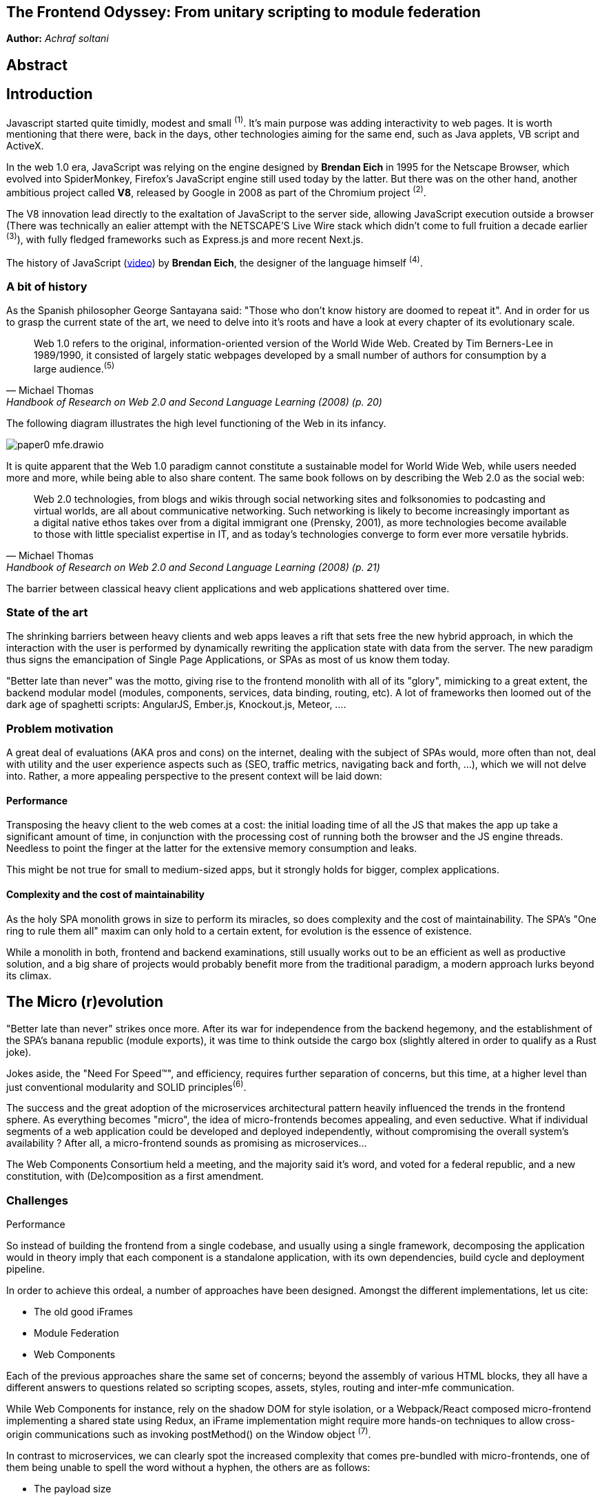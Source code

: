 

## The Frontend Odyssey: From unitary scripting to module federation

*Author:* _Achraf soltani_

## Abstract

## Introduction

Javascript started quite timidly, modest and small ^(1)^. It's main purpose was adding interactivity to web pages. It is worth mentioning that there were, back in the days, other technologies aiming for the same end, such as Java applets, VB script and ActiveX.

In the web 1.0 era, JavaScript was relying on the engine designed by *Brendan Eich* in 1995 for the Netscape Browser, which evolved into SpiderMonkey, Firefox's JavaScript engine still used today by the latter. But there was on the other hand, another ambitious project called *V8*, released by Google in 2008 as part of the Chromium project ^(2)^.

The V8 innovation lead directly to the exaltation of JavaScript to the server side, allowing JavaScript execution outside a browser (There was technically an ealier attempt with the NETSCAPE’S Live Wire stack which didn't come to full fruition a decade earlier ^(3)^), with fully fledged frameworks such as Express.js and more recent Next.js.

The history of JavaScript (https://www.youtube.com/watch?v=qKJP93dWn40[video]) by *Brendan Eich*, the designer of the language himself ^(4)^.

### A bit of history

As the Spanish philosopher George Santayana said: "Those who don't know history are doomed to repeat it". And in order for us to grasp the current state of the art, we need to delve into it's roots and have a look at every chapter of its evolutionary scale.

[quote,Michael Thomas,Handbook of Research on Web 2.0 and Second Language Learning (2008) (p. 20)]
Web 1.0 refers to the original, information-oriented version of the World Wide Web. Created by Tim Berners-Lee in 1989/1990, it consisted of largely static webpages developed by a small number of authors for consumption by a large audience.^(5)^


The following diagram illustrates the high level functioning of the Web in its infancy.

image::images/paper0-mfe.drawio.png[]

It is quite apparent that the Web 1.0 paradigm cannot constitute a sustainable model for World Wide Web, while users needed more and more, while being able to also share content. The same book follows on by describing the Web 2.0 as the social web:

[quote,Michael Thomas,Handbook of Research on Web 2.0 and Second Language Learning (2008) (p. 21)]
Web 2.0  technologies, from blogs and wikis through social  networking sites and folksonomies to podcasting  and virtual worlds, are all about communicative  networking. Such networking is likely to become  increasingly important as a digital native ethos  takes over from a digital immigrant one (Prensky,  2001), as more technologies become available to  those with little specialist expertise in IT, and as  today’s technologies converge to form ever more  versatile hybrids.


The barrier between classical heavy client applications and web applications shattered over time.

### State of the art

The shrinking barriers between heavy clients and web apps leaves a rift that sets free the new hybrid approach, in which the interaction with the user is performed by dynamically rewriting the application state with data from the server. The new paradigm thus signs the emancipation of Single Page Applications, or SPAs as most of us know them today.

"Better late than never" was the motto, giving rise to the frontend monolith with all of its "glory", mimicking to a great extent, the backend modular model (modules, components, services, data binding, routing, etc). A lot of frameworks then loomed out of the dark age of spaghetti scripts: AngularJS, Ember.js, Knockout.js, Meteor, ....

### Problem motivation

A great deal of evaluations (AKA pros and cons) on the internet, dealing with the subject of SPAs would, more often than not, deal with utility and the user experience aspects such as (SEO, traffic metrics, navigating back and forth, ...), which we will not delve into. Rather, a more appealing perspective to the present context will be laid down:

#### Performance

Transposing the heavy client to the web comes at a cost: the initial loading time of all the JS that makes the app up take a significant amount of time, in conjunction with the processing cost of running both the browser and the JS engine threads. Needless to point the finger at the latter for the extensive memory consumption and leaks.

This might be not true for small to medium-sized apps, but it strongly holds for bigger, complex applications.

#### Complexity and the cost of maintainability

As the holy SPA monolith grows in size to perform its miracles, so does complexity and the cost of maintainability. The SPA's "One ring to rule them all" maxim can only hold to a certain extent, for evolution is the essence of existence.

While a monolith in both, frontend and backend examinations, still usually works out to be an efficient as well as productive solution, and a big share of projects would probably benefit more from the traditional paradigm, a modern approach lurks beyond its climax.

## The Micro (r)evolution

"Better late than never" strikes once more. After its war for independence from the backend hegemony, and the establishment of the SPA's banana republic (module exports), it was time to think outside the cargo box (slightly altered in order to qualify as a Rust joke).

Jokes aside, the "Need For Speed&#8482;", and efficiency, requires further separation of concerns, but this time, at a higher level than just conventional modularity and SOLID principles^(6)^.

The success and the great adoption of the microservices architectural pattern heavily influenced the trends in the frontend sphere. As everything becomes "micro", the idea of micro-frontends becomes appealing, and even seductive. What if individual segments of a web application could be developed and deployed independently, without compromising the overall system's availability ? After all, a micro-frontend sounds as promising as microservices...

The Web Components Consortium held a meeting, and the majority said it's word, and voted for a federal republic, and a new constitution, with (De)composition as a first amendment.

### Challenges

Performance

So instead of building the frontend from a single codebase, and usually using a single framework, decomposing the application would in theory imply that each component is a standalone application, with its own dependencies, build cycle and deployment pipeline.

In order to achieve this ordeal, a number of approaches have been designed. Amongst the different implementations, let us cite:

- The old good iFrames
- Module Federation
- Web Components

Each of the previous approaches share the same set of concerns; beyond the assembly of various HTML blocks, they all have a different answers to questions related so scripting scopes, assets, styles, routing and inter-mfe communication.

While Web Components for instance, rely on the shadow DOM for style isolation, or a Webpack/React composed micro-frontend implementing a shared state using Redux, an iFrame implementation might require more hands-on techniques to allow cross-origin communications such as invoking postMethod() on the Window object ^(7)^.

In contrast to microservices, we can clearly spot the increased complexity that comes pre-bundled with micro-frontends, one of them being unable to spell the word without a hyphen, the others are as follows:

- The payload size
- Governance complexity
- Performance and security
- Team Productivity and organization

We need to put a great deal of emphasis on the productivity variable in the micro-frontend equation, since its raison d'être are flexibility, isolation of failure and shorter TTMs. The following graph illustrates the tight relationship between complexity and team productivity when using either SPAs or micro-frontends.

image::images/paper0-mfe-vs-monolith.drawio.png[]

Security

For better or worse, the frontend is bound to the client's browser, runtime, and hardware. A well-designed solution thus requires prudent decision-making and careful considerations.

### Architectural approaches

We can approach micro-frontends in diverse ways, not that there are countless ways to implement them, but prudence is of essence in regard to the technical implications. Since we are talking architecture, I believe that patterns are a good starting point:

###### The Multi-SPA pattern

A simple way to approach the micro-frontend paradigm, is to think of them as a swarm of SPAs linking to each other, with a set of shared components and libraries. We can warp the whole system behind a reverse proxy thereafter, in order to put routing in place that simulates the behavior of a traditional monolith.

image::images/multi-spa.png[]

In the previous diagram, two independent SPAs respond to their respective routes, while sharing for instance, a navigation component, and a UI library. This is probably the simplest approach that can be adopted by teams trying to embrace the new paradigm.

The following pattern is slightly more complex, and involves as we will discover further in the article, the concept of composition.

###### The Micro-Apps pattern

The micro-apps pattern, as the diagram illustrates, is more "micro" than the multi-SPA pattern, in the sens that each component is a truly independent application that is developed, built and deployed separately.

image::images/micro-apps.png[]

In this case, a central entity described as an App Shell is loaded first, and from that point onwards, it handles loading other components, routing and lifecycle. A central security management and state management systems can be implemented within the shell.

Each of the micro-apps is running on its own infrastructure, this allows on one hand, the App shell to selectively compose the interfaces in response to user interaction, and on the other, holding the promise of technology independence, failure isolation, and flexibility.

This simply means that, for instance, the orders team can make modifications to their components, build and deploy it, without impacting the whole system. In other words, the application would run just fine, minus the orders components if it's being rebooted or even in teh case of failure.

As described previously, a key characteristic of micro-frontends is context isolation and potentially technological freedom (which is the ability to write micro-frontends in various frameworks, in the same fashion of microservices, although the circumstances are quite constraining the case of micro-frontends, as everything runs on the same instance of an engine running inside one browser). This is where the choice of the composition strategy can be decisive.

#### Deployment strategies and Composition

image::images/ssc.png[]

Podium

image::images/csr.png[]

Webpack Module Federation

#### Domain decomposition and DDD

image::images/horizontal-team.png[]

image::images/vertical-team.png[]

## Conclusion



Sources

(1): https://developer.mozilla.org/en-US/docs/Web/JavaScript/Guide/Modules

(2): https://en.wikipedia.org/wiki/V8_(JavaScript_engine)

(3): https://www.chicagotribune.com/1997/07/18/netscapes-live-wire/

(4): https://www.youtube.com/watch?v=qKJP93dWn40

(5): https://www.igi-global.com/book/handbook-research-web-second-language/517

(6): https://en.wikipedia.org/wiki/SOLID

(7): https://developer.mozilla.org/en-US/docs/Web/API/Window/postMessage